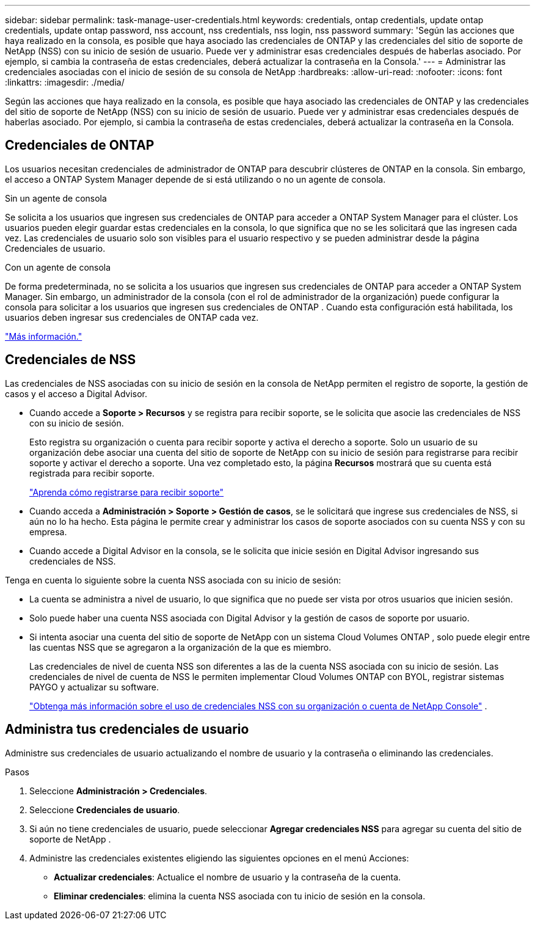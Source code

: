 ---
sidebar: sidebar 
permalink: task-manage-user-credentials.html 
keywords: credentials, ontap credentials, update ontap credentials, update ontap password, nss account, nss credentials, nss login, nss password 
summary: 'Según las acciones que haya realizado en la consola, es posible que haya asociado las credenciales de ONTAP y las credenciales del sitio de soporte de NetApp (NSS) con su inicio de sesión de usuario.  Puede ver y administrar esas credenciales después de haberlas asociado.  Por ejemplo, si cambia la contraseña de estas credenciales, deberá actualizar la contraseña en la Consola.' 
---
= Administrar las credenciales asociadas con el inicio de sesión de su consola de NetApp
:hardbreaks:
:allow-uri-read: 
:nofooter: 
:icons: font
:linkattrs: 
:imagesdir: ./media/


[role="lead"]
Según las acciones que haya realizado en la consola, es posible que haya asociado las credenciales de ONTAP y las credenciales del sitio de soporte de NetApp (NSS) con su inicio de sesión de usuario.  Puede ver y administrar esas credenciales después de haberlas asociado.  Por ejemplo, si cambia la contraseña de estas credenciales, deberá actualizar la contraseña en la Consola.



== Credenciales de ONTAP

Los usuarios necesitan credenciales de administrador de ONTAP para descubrir clústeres de ONTAP en la consola.  Sin embargo, el acceso a ONTAP System Manager depende de si está utilizando o no un agente de consola.

.Sin un agente de consola
Se solicita a los usuarios que ingresen sus credenciales de ONTAP para acceder a ONTAP System Manager para el clúster.  Los usuarios pueden elegir guardar estas credenciales en la consola, lo que significa que no se les solicitará que las ingresen cada vez.  Las credenciales de usuario solo son visibles para el usuario respectivo y se pueden administrar desde la página Credenciales de usuario.

.Con un agente de consola
De forma predeterminada, no se solicita a los usuarios que ingresen sus credenciales de ONTAP para acceder a ONTAP System Manager.  Sin embargo, un administrador de la consola (con el rol de administrador de la organización) puede configurar la consola para solicitar a los usuarios que ingresen sus credenciales de ONTAP .  Cuando esta configuración está habilitada, los usuarios deben ingresar sus credenciales de ONTAP cada vez.

link:task-ontap-access-agent.html["Más información."^]



== Credenciales de NSS

Las credenciales de NSS asociadas con su inicio de sesión en la consola de NetApp permiten el registro de soporte, la gestión de casos y el acceso a Digital Advisor.

* Cuando accede a *Soporte > Recursos* y se registra para recibir soporte, se le solicita que asocie las credenciales de NSS con su inicio de sesión.
+
Esto registra su organización o cuenta para recibir soporte y activa el derecho a soporte.  Solo un usuario de su organización debe asociar una cuenta del sitio de soporte de NetApp con su inicio de sesión para registrarse para recibir soporte y activar el derecho a soporte.  Una vez completado esto, la página *Recursos* mostrará que su cuenta está registrada para recibir soporte.

+
https://docs.netapp.com/us-en/bluexp-setup-admin/task-support-registration.html["Aprenda cómo registrarse para recibir soporte"^]

* Cuando acceda a *Administración > Soporte > Gestión de casos*, se le solicitará que ingrese sus credenciales de NSS, si aún no lo ha hecho.  Esta página le permite crear y administrar los casos de soporte asociados con su cuenta NSS y con su empresa.
* Cuando accede a Digital Advisor en la consola, se le solicita que inicie sesión en Digital Advisor ingresando sus credenciales de NSS.


Tenga en cuenta lo siguiente sobre la cuenta NSS asociada con su inicio de sesión:

* La cuenta se administra a nivel de usuario, lo que significa que no puede ser vista por otros usuarios que inicien sesión.
* Solo puede haber una cuenta NSS asociada con Digital Advisor y la gestión de casos de soporte por usuario.
* Si intenta asociar una cuenta del sitio de soporte de NetApp con un sistema Cloud Volumes ONTAP , solo puede elegir entre las cuentas NSS que se agregaron a la organización de la que es miembro.
+
Las credenciales de nivel de cuenta NSS son diferentes a las de la cuenta NSS asociada con su inicio de sesión.  Las credenciales de nivel de cuenta de NSS le permiten implementar Cloud Volumes ONTAP con BYOL, registrar sistemas PAYGO y actualizar su software.

+
link:task-adding-nss-accounts.html["Obtenga más información sobre el uso de credenciales NSS con su organización o cuenta de NetApp Console"] .





== Administra tus credenciales de usuario

Administre sus credenciales de usuario actualizando el nombre de usuario y la contraseña o eliminando las credenciales.

.Pasos
. Seleccione *Administración > Credenciales*.
. Seleccione *Credenciales de usuario*.
. Si aún no tiene credenciales de usuario, puede seleccionar *Agregar credenciales NSS* para agregar su cuenta del sitio de soporte de NetApp .
. Administre las credenciales existentes eligiendo las siguientes opciones en el menú Acciones:
+
** *Actualizar credenciales*: Actualice el nombre de usuario y la contraseña de la cuenta.
** *Eliminar credenciales*: elimina la cuenta NSS asociada con tu inicio de sesión en la consola.



